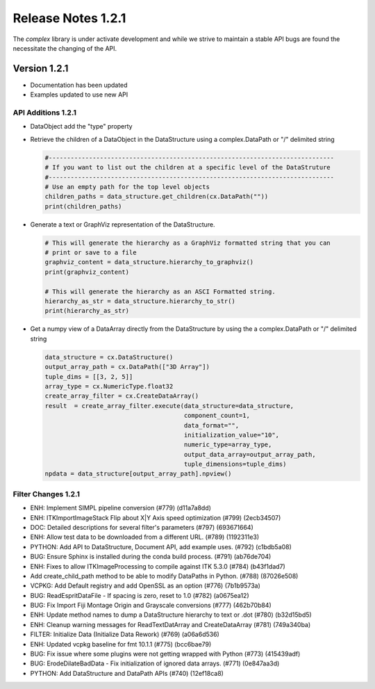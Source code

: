 Release Notes 1.2.1
===================

The `complex` library is under activate development and while we strive to maintain a stable API bugs are
found the necessitate the changing of the API.

Version 1.2.1
-------------

- Documentation has been updated
- Examples updated to use new API


API Additions 1.2.1
^^^^^^^^^^^^^^^^^^^

- DataObject add the "type" property

- Retrieve the children of a DataObject in the DataStructure using a complex.DataPath or "/" delimited string
  
  .. code:: python
  
    #------------------------------------------------------------------------------
    # If you want to list out the children at a specific level of the DataStruture
    #------------------------------------------------------------------------------
    # Use an empty path for the top level objects
    children_paths = data_structure.get_children(cx.DataPath(""))
    print(children_paths)

- Generate a text or GraphViz representation of the DataStructure.

  .. code:: python

    # This will generate the hierarchy as a GraphViz formatted string that you can
    # print or save to a file
    graphviz_content = data_structure.hierarchy_to_graphviz()
    print(graphviz_content)

    # This will generate the hierarchy as an ASCI Formatted string.
    hierarchy_as_str = data_structure.hierarchy_to_str()
    print(hierarchy_as_str)

- Get a numpy view of a DataArray directly from the DataStructure by using the a complex.DataPath or "/" delimited string

  .. code:: python

    data_structure = cx.DataStructure()
    output_array_path = cx.DataPath(["3D Array"])
    tuple_dims = [[3, 2, 5]]
    array_type = cx.NumericType.float32
    create_array_filter = cx.CreateDataArray()
    result  = create_array_filter.execute(data_structure=data_structure, 
                                          component_count=1, 
                                          data_format="", 
                                          initialization_value="10", 
                                          numeric_type=array_type, 
                                          output_data_array=output_array_path, 
                                          tuple_dimensions=tuple_dims)
    npdata = data_structure[output_array_path].npview()



Filter Changes 1.2.1
^^^^^^^^^^^^^^^^^^^^

- ENH: Implement SIMPL pipeline conversion (#779) (d11a7a8dd)
- ENH: ITKImportImageStack Flip about X|Y Axis speed optimization (#799) (2ecb34507)
- DOC: Detailed descriptions for several filter's parameters (#797) (693671664)
- ENH: Allow test data to be downloaded from a different URL. (#789) (1192311e3)
- PYTHON: Add API to DataStructure, Document API, add example uses. (#792) (c1bdb5a08)
- BUG: Ensure Sphinx is installed during the conda build process. (#791) (ab76de704)
- ENH: Fixes to allow ITKImageProcessing to compile against ITK 5.3.0 (#784) (b43f1dad7)
- Add create_child_path method to be able to modify DataPaths in Python. (#788) (87026e508)
- VCPKG: Add Default registry and add OpenSSL as an option (#776) (7b1b9573a)
- BUG: ReadEspritDataFile - If spacing is zero, reset to 1.0 (#782) (a0675ea12)
- BUG: Fix Import Fiji Montage Origin and Grayscale conversions (#777) (462b70b84)
- ENH: Update method names to dump a DataStructure hierarchy to text or .dot (#780) (b32d15bd5)
- ENH: Cleanup warning messages for ReadTextDatArray and CreateDataArray (#781) (749a340ba)
- FILTER: Initialize Data (Initialize Data Rework) (#769) (a06a6d536)
- ENH: Updated vcpkg baseline for fmt 10.1.1 (#775) (bcc6bae79)
- BUG: Fix issue where some plugins were not getting wrapped with Python (#773) (415439adf)
- BUG: ErodeDilateBadData - Fix initialization of ignored data arrays. (#771) (0e847aa3d)
- PYTHON: Add DataStructure and DataPath APIs  (#740) (12ef18ca8)

